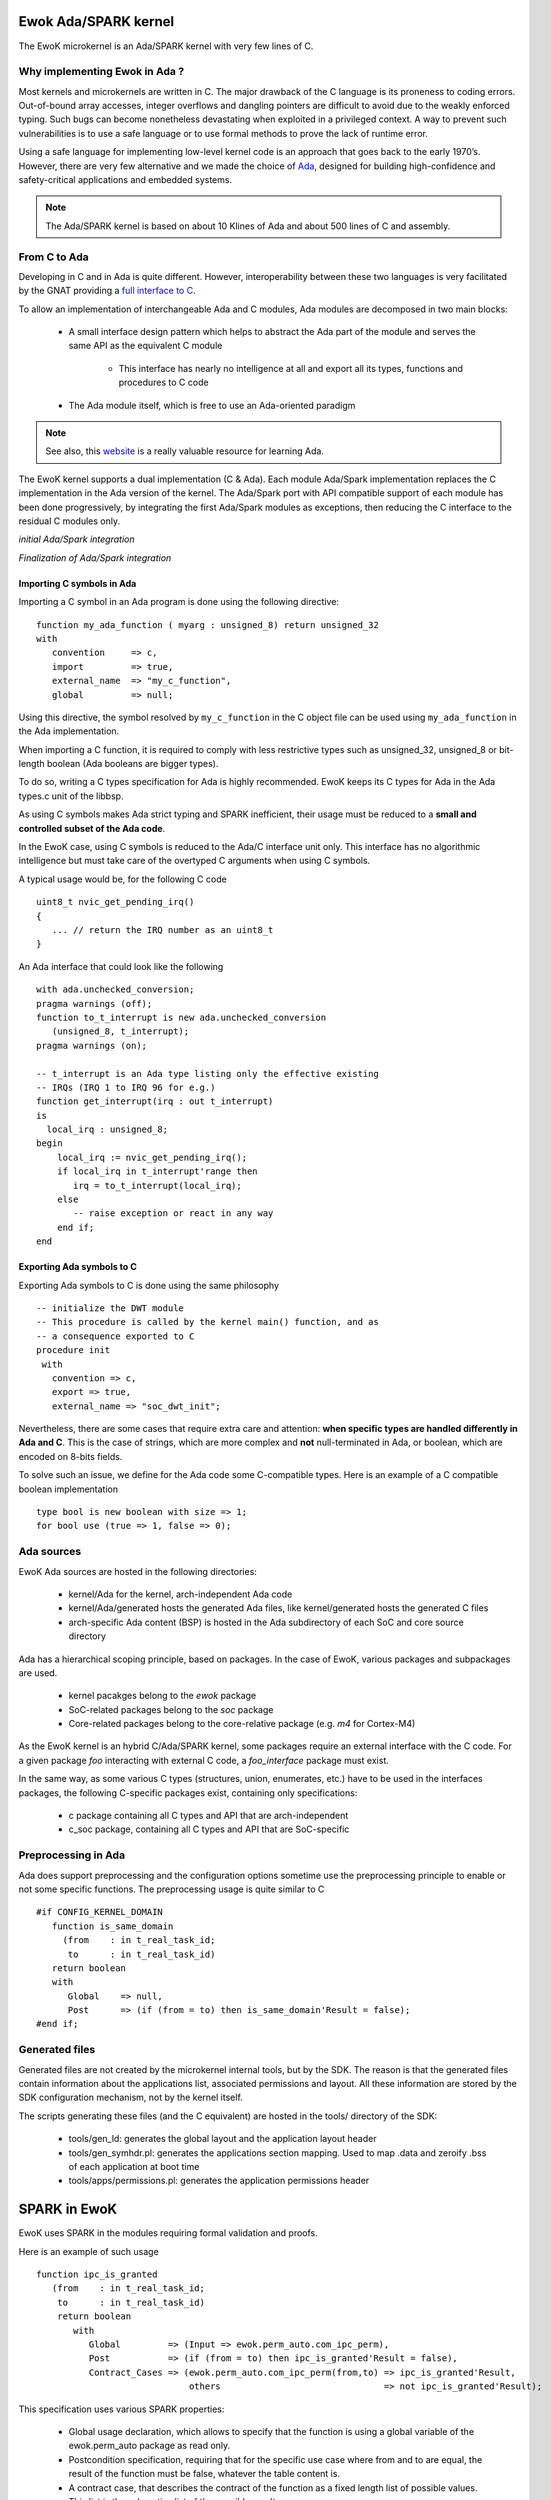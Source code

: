 .. _ada_spark:

Ewok Ada/SPARK kernel
=====================

The EwoK microkernel is an Ada/SPARK kernel with very few lines of C.

Why implementing Ewok in Ada ?
------------------------------

Most kernels and microkernels are written in C.
The major drawback of the C language is its proneness to
coding errors. Out-of-bound array accesses, integer overflows and dangling
pointers are difficult to avoid due to the weakly enforced typing. Such
bugs can become nonetheless devastating when exploited in a privileged
context.
A way to prevent such vulnerabilities is to use a safe language or to
use formal methods to prove the lack of runtime error.

Using a safe language for implementing low-level kernel code is an
approach that goes back to the early 1970’s.
However, there are very few alternative and we made the choice of
`Ada <https://www.adacore.com/>`_, designed for building high-confidence and
safety-critical applications and embedded systems.

.. note::
   The Ada/SPARK kernel is based on about 10 Klines of Ada and
   about 500 lines of C and assembly.

From C to Ada
-------------

Developing in C and in Ada is quite different.
However, interoperability between these two languages is very facilitated
by the GNAT providing a
`full interface to C <https://docs.adacore.com/gnat_rm-docs/html/gnat_rm/gnat_rm/interfacing_to_other_languages.html#>`_.

To allow an
implementation of interchangeable Ada and C modules, Ada modules are decomposed
in two main blocks:

   * A small interface design pattern which helps to abstract the Ada part of
     the module and serves the same API as the equivalent C module

       * This interface has nearly no intelligence at all and export all its
         types, functions and procedures to C code
   * The Ada module itself, which is free to use an Ada-oriented paradigm

.. note::
   See also, this `website <https://learn.adacore.com/>`_ is a really valuable resource
   for learning Ada.

The EwoK kernel supports a dual implementation (C & Ada). Each module Ada/Spark
implementation replaces the C implementation in the Ada version of the kernel.
The Ada/Spark port with API compatible support of each module has been done
progressively, by integrating the first Ada/Spark modules as exceptions, then
reducing the C interface to the residual C modules only.

*initial Ada/Spark integration*

.. image:: img/ada_c.png
   :width: 400 px
   :alt: Ework Ada/C integration
   :align: center

*Finalization of Ada/Spark integration*

.. image:: img/ada_c_2.png
   :width: 400 px
   :alt: Ework Ada/C integration
   :align: center


Importing C symbols in Ada
""""""""""""""""""""""""""

.. highlight:: ada

Importing a C symbol in an Ada program is done using the following directive::

   function my_ada_function ( myarg : unsigned_8) return unsigned_32
   with
      convention     => c,
      import         => true,
      external_name  => "my_c_function",
      global         => null;

Using this directive, the symbol resolved by ``my_c_function`` in the C object
file can be used using ``my_ada_function`` in the Ada implementation.

When importing a C function, it is required to comply with less restrictive
types such as unsigned_32, unsigned_8 or bit-length boolean (Ada booleans
are bigger types).

To do so, writing a C types specification for Ada is highly recommended.
EwoK keeps its C types for Ada in the Ada types.c unit of the libbsp.

As using C symbols makes Ada strict typing and SPARK inefficient, their usage
must be reduced to a **small and controlled subset of the Ada code**.

In the EwoK case, using C symbols is reduced to the Ada/C interface unit only.
This interface has no algorithmic intelligence but must take care of the
overtyped C arguments when using C symbols.

.. highlight:: c

A typical usage would be, for the following C code ::

   uint8_t nvic_get_pending_irq()
   {
      ... // return the IRQ number as an uint8_t
   }

.. highlight:: ada

An Ada interface that could look like the following ::

   with ada.unchecked_conversion;
   pragma warnings (off);
   function to_t_interrupt is new ada.unchecked_conversion
      (unsigned_8, t_interrupt);
   pragma warnings (on);

   -- t_interrupt is an Ada type listing only the effective existing
   -- IRQs (IRQ 1 to IRQ 96 for e.g.)
   function get_interrupt(irq : out t_interrupt)
   is
     local_irq : unsigned_8;
   begin
       local_irq := nvic_get_pending_irq();
       if local_irq in t_interrupt'range then
          irq = to_t_interrupt(local_irq);
       else
          -- raise exception or react in any way
       end if;
   end

Exporting Ada symbols to C
""""""""""""""""""""""""""

Exporting Ada symbols to C is done using the same philosophy ::

   -- initialize the DWT module
   -- This procedure is called by the kernel main() function, and as
   -- a consequence exported to C
   procedure init
    with
      convention => c,
      export => true,
      external_name => "soc_dwt_init";

Nevertheless, there are some cases that require extra care and attention:
**when specific types are handled differently in Ada and C**.
This is the case of strings, which are more complex and **not**
null-terminated in Ada, or boolean, which are encoded on 8-bits fields.

To solve such an issue, we define for the Ada code some C-compatible
types. Here is an example of a C compatible boolean implementation ::

   type bool is new boolean with size => 1;
   for bool use (true => 1, false => 0);

Ada sources
-----------

EwoK Ada sources are hosted in the following directories:

   * kernel/Ada for the kernel, arch-independent Ada code
   * kernel/Ada/generated hosts the generated Ada files, like kernel/generated
     hosts the generated C files
   * arch-specific Ada content (BSP) is hosted in the Ada subdirectory of each SoC and
     core source directory

Ada has a hierarchical scoping principle, based on packages. In the case of
EwoK, various packages and subpackages are used.

   * kernel pacakges belong to the `ewok` package
   * SoC-related packages belong to the `soc` package
   * Core-related packages belong to the core-relative package (e.g. `m4` for
     Cortex-M4)

As the EwoK kernel is an hybrid C/Ada/SPARK kernel, some packages require
an external interface with the C code. For a given package *foo* interacting
with external C code, a *foo_interface* package must exist.

In the same way, as some various C types (structures, union, enumerates, etc.)
have to be used in the interfaces packages, the following C-specific packages
exist, containing only specifications:

   * c package containing all C types and API that are arch-independent
   * c_soc package, containing all C types and API that are SoC-specific

Preprocessing in Ada
--------------------

Ada does support preprocessing and the configuration options sometime
use the preprocessing principle to enable or not some specific functions.
The preprocessing usage is quite similar to C ::

   #if CONFIG_KERNEL_DOMAIN
      function is_same_domain
        (from    : in t_real_task_id;
         to      : in t_real_task_id)
      return boolean
      with
         Global    => null,
         Post      => (if (from = to) then is_same_domain'Result = false);
   #end if;


Generated files
---------------

Generated files are not created by the microkernel internal tools, but by the
SDK. The reason is that the generated files contain information about the
applications list, associated permissions and layout. All these information
are stored by the SDK configuration mechanism, not by the kernel itself.

The scripts generating these files (and the C equivalent) are hosted in the
tools/ directory of the SDK:

   * tools/gen_ld: generates the global layout and the application layout header
   * tools/gen_symhdr.pl: generates the applications section mapping. Used to
     map .data and zeroify .bss of each application at boot time
   * tools/apps/permissions.pl: generates the application permissions header



SPARK in EwoK
=============

.. highlight:: ada

EwoK uses SPARK in the modules requiring formal validation and proofs.

Here is an example of such usage ::

   function ipc_is_granted
      (from    : in t_real_task_id;
       to      : in t_real_task_id)
       return boolean
          with
             Global         => (Input => ewok.perm_auto.com_ipc_perm),
             Post           => (if (from = to) then ipc_is_granted'Result = false),
             Contract_Cases => (ewok.perm_auto.com_ipc_perm(from,to) => ipc_is_granted'Result,
                                others                               => not ipc_is_granted'Result);

This specification uses various SPARK properties:

   * Global usage declaration, which allows to specify that the function is
     using a global variable of the ewok.perm_auto package as read only.
   * Postcondition specification, requiring that for the specific use case
     where from and to are equal, the result of the function must be false,
     whatever the table content is.
   * A contract case, that describes the contract of the function as a fixed
     length list of possible values. This list is the exhaustive list of the
     possible results.

Impact of SPARK
---------------

Spark helps to prove the absence of RTE (Run Time Errors) on the blocks of
code that has been correctly proven. We also use it to validate some specific
security-oriented behaviors.

A typical example is to prove that the kernel never maps a memory region which
can be both writeable and executable (aka W^X proof).

For this, we use ghost functions and preconditions. The ghost function checks
the wanted properties, the precondition is checked at build time by the prover.
If the prover can't prove it at build time (e.g. when inputs depend on dynamic
content, lazy checks, etc.) the prover refuses to validate the precondition.

Here is the ghost function checking the W^X conditions on the STM32 MPU ::

   -- Only used by SPARK prover
   function region_not_rwx(region : t_region_config) return boolean
       is (region.xn = true or region.access_perm = REGION_AP_RO_RO or
           region.access_perm = REGION_AP_NO_NO)
       with ghost;


